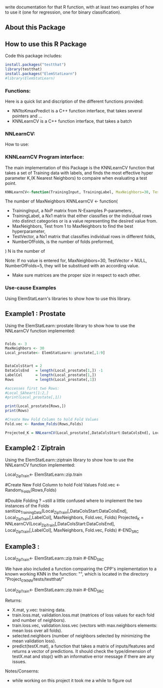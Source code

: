 write documentation for that R function, with at least two examples of how to
 use it (one for regression, one for binary classification).


** About this Package

** How to use this R Package
Code this package includes:

#+BEGIN_SRC R
install.packages("testthat")
library(testthat)
install.packages("ElemStatLearn")
#library(ElemStatLearn)
#+END_SRC

*** Functions:
Here is a quick list and discription of the different functions provided:
- NN1toKmaxPredict is a C++ function interface, that takes several pointers and ...
- KNNLearnCV is a C++ function interface, that takes a batch 

*** NNLearnCV:
  How to use:

*** KNNLearnCV Program interface:
The main implementation of this Package is the KNNLearnCV function that takes a set of Training data with labels, and finds the most effective hyper parameter K,(K Nearest Neighbors) to compaire when evaluating a test point. 
  
#+BEGIN_SRC R
KNNLearnCV<-function(TrainingInput, TrainingLabel, MaxNeighbors=30, TestVector = NULL, NumberOfFolds=5)
#+END_SRC



 The number of MaxNeighbors
  KNNLearnCV <- function(
    - TrainingInput, a NxP matrix from N-Examples P-parameters ,
    - TrainingLabel, a Nx1 matrix that either classifies or the individual rows into distinct categories or is a value representing the desired value from.  
    - MaxNeighbors, Test from 1 to MaxNeighbors to find the best hyperparameter,
    - TestVector, a Nx1 matrix that classifies individual rows in different folds,  
    - NumberOfFolds, is the number of folds preformed,
  )
  N is the number of 
  
Note: If no value is entered for, MaxNeighbors=30, TestVector = NULL, NumberOfFolds=5, they will be substitued with an according value.
 - Make sure matrices are the proper size in respect to each other.
 

*** Use-cause Examples
Using ElemStatLearn's libraries to show how to use this library. 

** Example1 : Prostate
Using the ElemStatLearn::prostate library to show how to use the NNLearnCV function implemented:
#+BEGIN_SRC R

  Folds <- 3
  MaxNeighbors <- 30
  Local_prostate<- ElemStatLearn::prostate[,1:9]
  

  DataColsStart = 2
  DataColsEnd   = length(Local_prostate[1,]) -1
  LabelCol      = length(Local_prostate[1,])
  Rows          = length(Local_prostate[,1])
  
  #accesses first two Rows:
  #Local_SAheart[1:2,]
  #print(Local_prostate[,1])
  
  print(Local_prostate[Rows,])
  print(Rows)
  
  #Create New Fold Column to hold Fold Values
  Fold.vec <- Random_Folds(Rows,Folds)
  
  Projected_K = NNLearnCV(Local_prostate[,DataColsStart:DataColsEnd], Local_prostate[,LabelCol], MaxNeighbors, Fold.vec, Folds)
#+END_SRC

** Example2 : Ziptrain
Using the ElemStatLearn::ziptrain library to show how to use the NNLearnCV function implemented:
#+BEGIN_SRC R
 Local_ZipTrain<- ElemStatLearn::zip.train

  
  #Create New Fold Column to hold Fold Values
  Fold.vec <- Random_Folds(Rows,Folds)
  
  
  #Double Folding ? ~still a little confused where to implement the two instances of the Folds
  sanitize_TrainingData(Local_ZipTrain[,DataColsStart:DataColsEnd], Local_ZipTrain[,LabelCol], MaxNeighbors, Fold.vec, Folds)
  Projected_K = NNLearnCV(Local_ZipTrain[,DataColsStart:DataColsEnd], Local_ZipTrain[,LabelCol], MaxNeighbors, Fold.vec, Folds)
#-END_SRC

** Example3 : 
#+BEGIN_SRC R
 Local_ZipTrain<- ElemStatLearn::zip.train
#-END_SRC

We have also included a function compairing the CPP's implementation to a known working KNN in the function: "", which is located in the directory "Project_01_KNN/tests/testthat/"

#+BEGIN_SRC R
 Local_ZipTrain<- ElemStatLearn::zip.train
#-END_SRC



**** Returns:
  - X.mat, y.vec: training data.
  - train.loss.mat, validation.loss.mat (matrices of loss values for each fold and number of neighbors).
  - train.loss.vec, validation.loss.vec (vectors with max.neighbors elements: mean loss over all folds).
  - selected.neighbors (number of neighbors selected by minimizing the mean validation loss).
  - predict(testX.mat), a function that takes a matrix of inputs/features and returns a vector of predictions. It should check the type/dimension of testX.mat and stop() with an informative error message if there are any issues.


**** Notes/Conserns:

- while working on this project it took me a while to figure out
